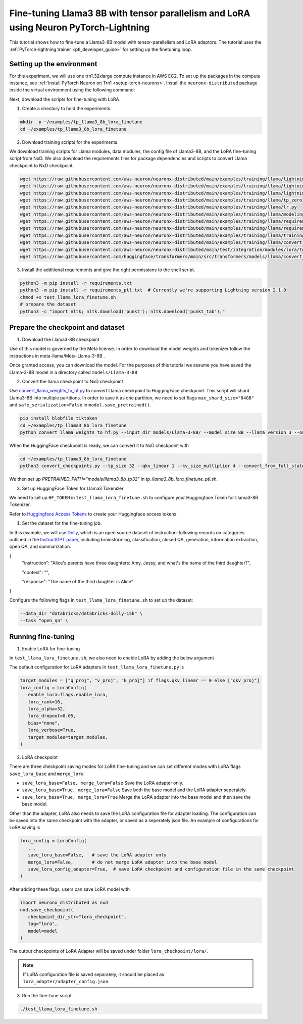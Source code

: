 .. _llama3_8b_tp_ptl_lora_finetune_tutorial:

Fine-tuning Llama3 8B with tensor parallelism and LoRA using Neuron PyTorch-Lightning
=====================================================================================

This tutorial shows how to fine-tune a Llama3-8B model with tensor-parallelism and LoRA adaptors. The tutorial uses the :ref:`PyTorch-lightning trainer <ptl_developer_guide>` for setting up the finetuning loop.


Setting up the environment
^^^^^^^^^^^^^^^^^^^^^^^^^^

For this experiment, we will use one trn1.32xlarge compute instance in AWS EC2.
To set up the packages in the compute instance, see
:ref:`Install PyTorch Neuron on Trn1 <setup-torch-neuronx>`.
Install the ``neuronx-distributed`` package inside the virtual environment using the following command:

.. code:: ipython3
   python -m pip install neuronx_distributed --index-url https://pip.repos.neuron.amazonaws.com

Next, download the scripts for fine-tuning with LoRA

1. Create a directory to hold the experiments.

.. code:: ipython3

   mkdir -p ~/examples/tp_llama3_8b_lora_finetune
   cd ~/examples/tp_llama3_8b_lora_finetune


2. Download training scripts for the experiments.


We download training scripts for Llama modules, data modules, the config file of Llama3-8B, and the LoRA fine-tuning script from NxD.
We also download the requirements files for package dependencies and scripts to convert Llama checkpoint to NxD checkpoint.

.. code:: ipython3

   wget https://raw.githubusercontent.com/aws-neuron/neuronx-distributed/main/examples/training/llama/lightning/data_module.py
   wget https://raw.githubusercontent.com/aws-neuron/neuronx-distributed/main/examples/training/llama/lightning/module_llama.py
   wget https://raw.githubusercontent.com/aws-neuron/neuronx-distributed/main/examples/training/llama/lightning/tp_llama_hf_finetune_ptl.py
   wget https://raw.githubusercontent.com/aws-neuron/neuronx-distributed/main/examples/training/llama/tp_zero1_llama_hf_pretrain/8B_config_llama3/config.json
   wget https://raw.githubusercontent.com/aws-neuron/neuronx-distributed/main/examples/training/llama/lr.py
   wget https://raw.githubusercontent.com/aws-neuron/neuronx-distributed/main/examples/training/llama/modeling_llama_nxd.py
   wget https://raw.githubusercontent.com/aws-neuron/neuronx-distributed/main/examples/training/llama/requirements.txt
   wget https://raw.githubusercontent.com/aws-neuron/neuronx-distributed/main/examples/training/llama/requirements_ptl.txt
   wget https://raw.githubusercontent.com/aws-neuron/neuronx-distributed/main/examples/training/llama/training_utils.py
   wget https://raw.githubusercontent.com/aws-neuron/neuronx-distributed/main/examples/training/llama/convert_checkpoints.py
   wget https://raw.githubusercontent.com/aws-neuron/neuronx-distributed/main/test/integration/modules/lora/test_llama_lora_finetune.sh
   wget https://raw.githubusercontent.com/huggingface/transformers/main/src/transformers/models/llama/convert_llama_weights_to_hf.py


3. Install the additional requirements and give the right permissions to the shell script.

.. code:: ipython3

   python3 -m pip install -r requirements.txt
   python3 -m pip install -r requirements_ptl.txt  # Currently we're supporting Lightning version 2.1.0
   chmod +x test_llama_lora_finetune.sh
   # prepare the dataset
   python3 -c "import nltk; nltk.download('punkt'); nltk.download('punkt_tab');" 


Prepare the checkpoint and dataset
^^^^^^^^^^^^^^^^^^^^^^^^^^^^^^^^^^


1. Download the Llama3-8B checkpoint

Use of this model is governed by the Meta license. In order to download the model weights and tokenizer follow the instructions in meta-llama/Meta-Llama-3-8B .

Once granted access, you can download the model. For the purposes of this tutorial we assume you have saved the Llama-3-8B model in a directory called ``models/Llama-3-8B``

2. Convert the llama checkpoint to NxD checkpoint

Use `convert_llama_weights_to_hf.py <https://github.com/huggingface/transformers/blob/main/src/transformers/models/llama/convert_llama_weights_to_hf.py>`_ to convert Llama checkpoint to HuggingFace checkpoint. 
This script will shard Llama3-8B into multiple partitions.
In order to save it as one partition, we need to set flags ``max_shard_size="64GB"`` and ``safe_serialization=False`` in ``model.save_pretrained()``.

.. code:: ipython3

   pip install blobfile tiktoken
   cd ~/examples/tp_llama3_8b_lora_finetune
   python convert_llama_weights_to_hf.py --input_dir models/Llama-3-8B/ --model_size 8B --llama_version 3 --output_dir models/Llama-3-8B-hf


When the HuggingFace checkpoint is ready, we can convert it to NxD checkpoint with

.. code:: ipython3

   cd ~/examples/tp_llama3_8b_lora_finetune
   python3 convert_checkpoints.py --tp_size 32 --qkv_linear 1 --kv_size_multiplier 4 --convert_from_full_state --config config.json --input_dir models/Llama-3-8B-hf/pytorch_model.bin --output_dir models/llama3_8b_tp32/pretrained_weight/


We then set up `PRETRAINED_PATH="models/llama3_8b_tp32"` in `tp_llama3_8b_lora_finetune_ptl.sh`.


3. Set up HuggingFace Token for Llama3 Tokenizer

We need to set up ``HF_TOKEN`` in ``test_llama_lora_finetune.sh`` to configure your Huggingface Token for Llama3-8B Tokenizer.

Refer to `Huggingface Access Tokens <https://huggingface.co/docs/hub/en/security-tokens>`_ to create your Huggingface access tokens.


1. Set the dataset for the fine-tuning job. 

In this example, we will use `Dolly <https://huggingface.co/datasets/databricks/databricks-dolly-15k>`_, which is an open source dataset
of instruction-following records on categories outlined in the `InstructGPT paper <https://arxiv.org/pdf/2203.02155>`_, including brainstorming, classification,
closed QA, generation, information extraction, open QA, and summarization.

{
  "instruction": "Alice's parents have three daughters: Amy, Jessy, and what's the name of the third daughter?",

  "context": "",

  "response": "The name of the third daughter is Alice"
}

Configure the following flags in ``test_llama_lora_finetune.sh`` to set up the dataset:

.. code:: ipython3

   --data_dir "databricks/databricks-dolly-15k" \
   --task "open_qa" \


Running fine-tuning
^^^^^^^^^^^^^^^^^^^

1. Enable LoRA for fine-tuning 

In ``test_llama_lora_finetune.sh``, we also need to enable LoRA by adding the below argument

.. code:: ipython3
   --enable_lora \


The default configuration for LoRA adapters in ``test_llama_lora_finetune.py`` is

.. code:: ipython3

   target_modules = ["q_proj", "v_proj", "k_proj"] if flags.qkv_linear == 0 else ["qkv_proj"]      
   lora_config = LoraConfig(
      enable_lora=flags.enable_lora,
      lora_rank=16,
      lora_alpha=32,
      lora_dropout=0.05,
      bias="none",
      lora_verbose=True,
      target_modules=target_modules,
   )


2. LoRA checkpoint

There are three checkpoint saving modes for LoRA fine-tuning and we can set different modes with LoRA flags ``save_lora_base`` and ``merge_lora``

* ``save_lora_base=False, merge_lora=False`` Save the LoRA adapter only.
* ``save_lora_base=True, merge_lora=False``  Save both the base model and the LoRA adapter seperately.
* ``save_lora_base=True, merge_lora=True``   Merge the LoRA adapter into the base model and then save the base model.


Other than the adapter, LoRA also needs to save the LoRA configuration file for adapter loading. 
The configuration can be saved into the same checkpoint with the adapter, or saved as a seperately json file.
An example of configurations for LoRA saving is

.. code:: ipython3

   lora_config = LoraConfig(
      ...
      save_lora_base=False,   # save the LoRA adapter only
      merge_lora=False,       # do not merge LoRA adapter into the base model
      save_lora_config_adapter=True,  # save LoRA checkpoint and configuration file in the same checkpoint
   )


After adding these flags, users can save LoRA model with 

.. code:: ipython3

   import neuronx_distributed as nxd
   nxd.save_checkpoint(
      checkpoint_dir_str="lora_checkpoint", 
      tag="lora", 
      model=model
   )


The output checkpoints of LoRA Adapter will be saved under folder ``lora_checkpoint/lora/``. 

.. note::
   If LoRA configuration file is saved separately, it should be placed as ``lora_adapter/adapter_config.json``.


3. Run the fine-tune script

.. code:: ipython3

   ./test_llama_lora_finetune.sh

